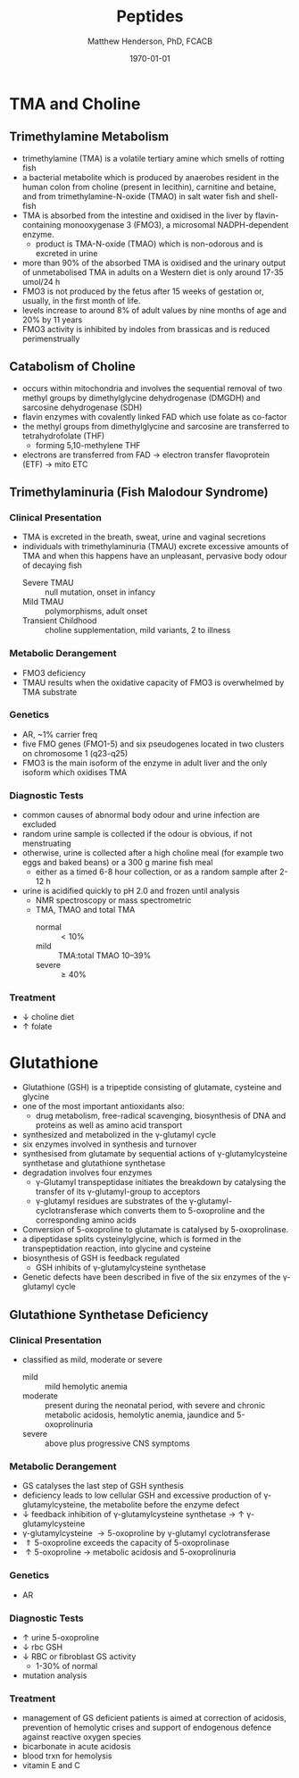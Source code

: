 #+TITLE: Peptides
#+AUTHOR: Matthew Henderson, PhD, FCACB
#+DATE: \today


* TMA and Choline
** Trimethylamine Metabolism
- trimethylamine (TMA) is a volatile tertiary amine which smells of rotting fish
- a bacterial metabolite which is produced by anaerobes resident
  in the human colon from choline (present in lecithin), carnitine and
  betaine, and from trimethylamine-N-oxide (TMAO) in salt water fish and shell-fish
- TMA is absorbed from the intestine and oxidised in the liver by
  flavin-containing monooxygenase 3 (FMO3), a microsomal NADPH-dependent enzyme.
  - product is TMA-N-oxide (TMAO) which is non-odorous and is
    excreted in urine
- more than 90% of the absorbed TMA is oxidised and the urinary output
  of unmetabolised TMA in adults on a Western diet is only around 17-35 umol/24 h
- FMO3 is not produced by the fetus after 15 weeks of gestation or,
  usually, in the first month of life.
- levels increase to around 8% of adult values by nine months of age and 20% by 11 years
- FMO3 activity is inhibited by indoles from brassicas and is reduced perimenstrually

#+CAPTION[]:TMA
#+NAME: fig:tma
#+ATTR_LaTeX: :width 0.9\textwidth
[[file:./figures/tma.png]]

** Catabolism of Choline
- occurs within mitochondria and involves the sequential removal of
  two methyl groups by dimethylglycine dehydrogenase (DMGDH) and
  sarcosine dehydrogenase (SDH)
- flavin enzymes with covalently linked FAD which use folate as co-factor
- the methyl groups from dimethylglycine and sarcosine are transferred
  to tetrahydrofolate (THF)
  - forming 5,10-methylene THF
- electrons are transferred from FAD \to electron transfer
  flavoprotein (ETF) \to mito ETC

#+CAPTION[]:Choline catabolism
#+NAME: fig:chol
#+ATTR_LaTeX: :width 0.9\textwidth
[[file:./figures/choline.png]]

** Trimethylaminuria (Fish Malodour Syndrome)
*** Clinical Presentation
 - TMA is excreted in the breath, sweat, urine and vaginal secretions
 - individuals with trimethylaminuria (TMAU) excrete excessive amounts
   of TMA and when this happens have an unpleasant, pervasive body
   odour of decaying fish
   - Severe TMAU :: null mutation, onset in infancy
   - Mild TMAU :: polymorphisms, adult onset
   - Transient Childhood :: choline supplementation, mild variants, 2\degree to illness

*** Metabolic Derangement
 - FMO3 deficiency
 - TMAU results when the oxidative capacity of FMO3 is overwhelmed by
   TMA substrate

*** Genetics
 - AR, ~1% carrier freq
 - five FMO genes (FMO1-5) and six pseudogenes located in two clusters
   on chromosome 1 (q23-q25)
 - FMO3 is the main isoform of the enzyme in adult liver and the only
   isoform which oxidises TMA

*** Diagnostic Tests
 - common causes of abnormal body odour and urine infection are
   excluded
 - random urine sample is collected if the odour is obvious, if not
   menstruating
 - otherwise, urine is collected after a high choline meal (for example
   two eggs and baked beans) or a 300 g marine fish meal
   - either as a timed 6-8 hour collection, or as a random sample after 2-12 h
 - urine is acidified quickly to pH 2.0 and frozen until analysis
   - NMR spectroscopy or mass spectrometric
   - TMA, TMAO and total TMA
     - normal :: \lt 10%
     - mild :: TMA:total TMAO 10–39%
     - severe :: \ge 40% 

*** Treatment
 - \downarrow choline diet
 - \uparrow folate

* Glutathione
- Glutathione (GSH) is a tripeptide consisting of glutamate, cysteine and glycine
- one of the most important antioxidants also:
  - drug metabolism, free-radical scavenging, biosynthesis of DNA and
    proteins as well as amino acid transport
- synthesized and metabolized in the \gamma-glutamyl cycle
- six enzymes involved in synthesis and turnover
- synthesised from glutamate by sequential actions of
  \gamma-glutamylcysteine synthetase and glutathione
  synthetase
- degradation involves four enzymes
  - \gamma-Glutamyl transpeptidase initiates the breakdown by
    catalysing the transfer of its \gamma-glutamyl-group to
    acceptors
  - \gamma-glutamyl residues are substrates of the
    \gamma-glutamyl-cyclotransferase which converts them to
    5-oxoproline and the corresponding amino acids
- Conversion of 5-oxoproline to glutamate is catalysed by
  5-oxoprolinase.
- a dipeptidase splits cysteinylglycine, which is formed in the
  transpeptidation reaction, into glycine and cysteine
- biosynthesis of GSH is feedback regulated
  - GSH inhibits of \gamma-glutamylcysteine synthetase
- Genetic defects have been described in five of the six enzymes of
  the \gamma-glutamyl cycle

#+CAPTION[]: The \gamma-glutamyl cycle
#+NAME: fig:ggc
#+ATTR_LaTeX: :width 0.9\textwidth
[[file:./figures/gsh.png]]


** Glutathione Synthetase Deficiency
*** Clinical Presentation
- classified as mild, moderate or severe
  - mild :: mild hemolytic anemia
  - moderate :: present during the neonatal period, with severe and
                chronic metabolic acidosis, hemolytic anemia, jaundice
                and 5-oxoprolinuria
  - severe :: above plus progressive CNS symptoms

*** Metabolic Derangement
- GS catalyses the last step of GSH synthesis
- deficiency leads to low cellular GSH and excessive production of
  \gamma-glutamylcysteine, the metabolite before the enzyme defect
- \downarrow feedback inhibition of \gamma-glutamylcysteine synthetase
  \to \uparrow \gamma-glutamylcysteine
- \gamma-glutamylcysteine \to 5-oxoproline by \gamma-glutamyl
  cyclotransferase
- \Uparrow 5-oxoproline exceeds the capacity of 5-oxoprolinase
- \uparrow 5-oxoproline \to metabolic acidosis and 5-oxoprolinuria

*** Genetics
- AR

*** Diagnostic Tests
- \uparrow urine 5-oxoproline
- \downarrow rbc GSH
- \downarrow RBC or fibroblast GS activity
  - 1-30% of normal
- mutation analysis

*** Treatment
- management of GS deficient patients is aimed at correction of
  acidosis, prevention of hemolytic crises and support of endogenous
  defence against reactive oxygen species
- bicarbonate in acute acidosis
- blood trxn for hemolysis
- vitamin E and C
